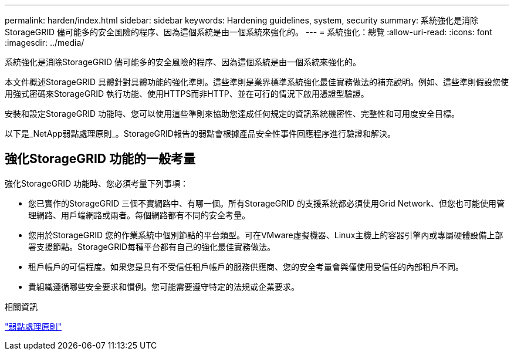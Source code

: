 ---
permalink: harden/index.html 
sidebar: sidebar 
keywords: Hardening guidelines, system, security 
summary: 系統強化是消除StorageGRID 儘可能多的安全風險的程序、因為這個系統是由一個系統來強化的。 
---
= 系統強化：總覽
:allow-uri-read: 
:icons: font
:imagesdir: ../media/


[role="lead"]
系統強化是消除StorageGRID 儘可能多的安全風險的程序、因為這個系統是由一個系統來強化的。

本文件概述StorageGRID 具體針對具體功能的強化準則。這些準則是業界標準系統強化最佳實務做法的補充說明。例如、這些準則假設您使用強式密碼來StorageGRID 執行功能、使用HTTPS而非HTTP、並在可行的情況下啟用憑證型驗證。

安裝和設定StorageGRID 功能時、您可以使用這些準則來協助您達成任何規定的資訊系統機密性、完整性和可用度安全目標。

以下是_NetApp弱點處理原則_。StorageGRID報告的弱點會根據產品安全性事件回應程序進行驗證和解決。



== 強化StorageGRID 功能的一般考量

強化StorageGRID 功能時、您必須考量下列事項：

* 您已實作的StorageGRID 三個不實網路中、有哪一個。所有StorageGRID 的支援系統都必須使用Grid Network、但您也可能使用管理網路、用戶端網路或兩者。每個網路都有不同的安全考量。
* 您用於StorageGRID 您的作業系統中個別節點的平台類型。可在VMware虛擬機器、Linux主機上的容器引擎內或專屬硬體設備上部署支援節點。StorageGRID每種平台都有自己的強化最佳實務做法。
* 租戶帳戶的可信程度。如果您是具有不受信任租戶帳戶的服務供應商、您的安全考量會與僅使用受信任的內部租戶不同。
* 貴組織遵循哪些安全要求和慣例。您可能需要遵守特定的法規或企業要求。


.相關資訊
https://security.netapp.com/policy/["弱點處理原則"^]
